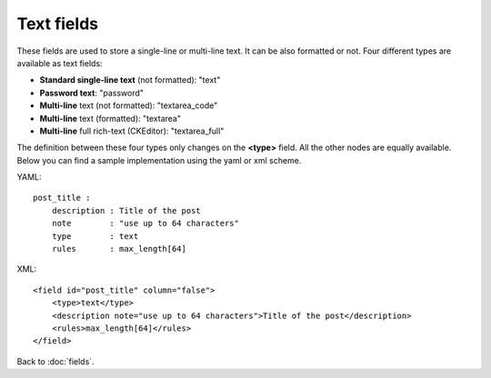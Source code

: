 ===========
Text fields
===========

These fields are used to store a single-line or multi-line text. It can be also formatted or not. Four different types are available as text fields:

* **Standard single-line text** (not formatted): "text"
* **Password text**: "password"
* **Multi-line** text (not formatted): "textarea_code"
* **Multi-line** text (formatted): "textarea"
* **Multi-line** full rich-text (CKEditor): "textarea_full"

The definition between these four types only changes on the **<type>** field. All the other nodes are equally available.
Below you can find a sample implementation using the yaml or xml scheme.

YAML::

    post_title :
        description : Title of the post
        note        : "use up to 64 characters"
        type        : text
        rules       : max_length[64]

XML::

    <field id="post_title" column="false">
        <type>text</type>
        <description note="use up to 64 characters">Title of the post</description>
        <rules>max_length[64]</rules>
    </field>


Back to :doc:`fields`.